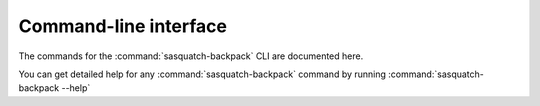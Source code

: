 Command-line interface
======================

The commands for the :command:`sasquatch-backpack` CLI are documented here.

You can get detailed help for any :command:`sasquatch-backpack` command by running :command:`sasquatch-backpack --help`

.. click:: sasquatchbackpack.cli:main
   :prog: sasquatchbackpack
   :nested: full
